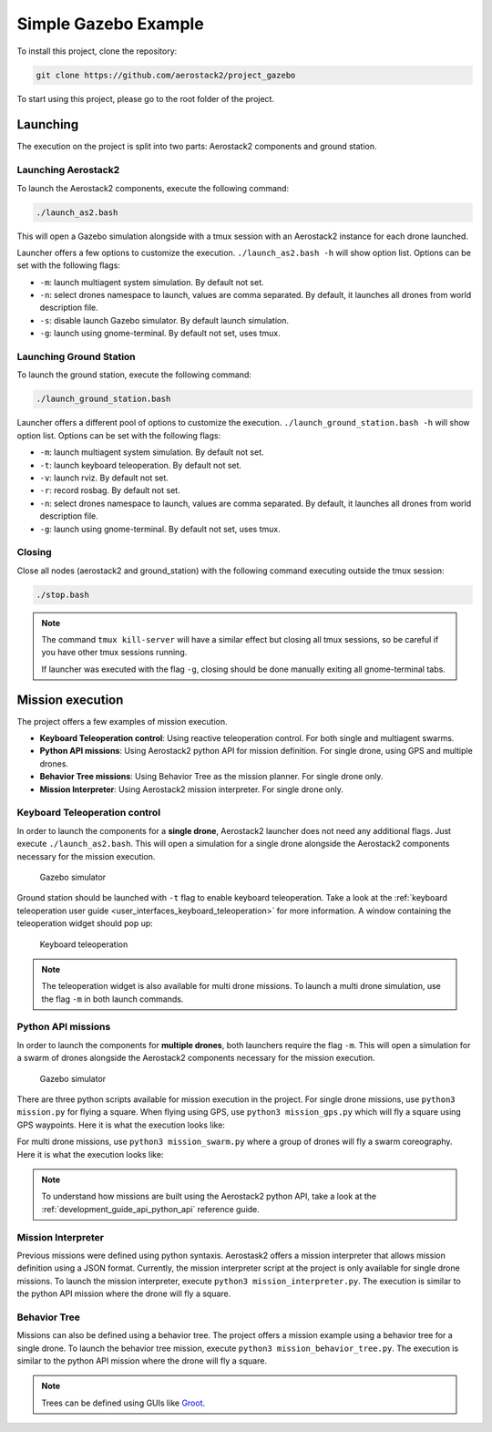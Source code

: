 .. _project_gazebo:

=====================
Simple Gazebo Example
=====================

To install this project, clone the repository:

.. code-block:: bash

   git clone https://github.com/aerostack2/project_gazebo

To start using this project, please go to the root folder of the project.


.. _project_gazebo_launching:

---------
Launching
---------

The execution on the project is split into two parts: Aerostack2 components and ground station.

Launching Aerostack2
====================

To launch the Aerostack2 components, execute the following command:

.. code-block:: bash

    ./launch_as2.bash


This will open a Gazebo simulation alongside with a tmux session with an Aerostack2 instance for each drone launched.

Launcher offers a few options to customize the execution. ``./launch_as2.bash -h`` will show option list. Options can be set with the following flags:

- ``-m``: launch multiagent system simulation. By default not set.
- ``-n``: select drones namespace to launch, values are comma separated. By default, it launches all drones from world description file.
- ``-s``: disable launch Gazebo simulator. By default launch simulation.
- ``-g``: launch using gnome-terminal. By default not set, uses tmux.

Launching Ground Station
========================

To launch the ground station, execute the following command:

.. code-block:: bash

    ./launch_ground_station.bash

Launcher offers a different pool of options to customize the execution. ``./launch_ground_station.bash -h`` will show option list. Options can be set with the following flags:

- ``-m``: launch multiagent system simulation. By default not set.
- ``-t``: launch keyboard teleoperation. By default not set.
- ``-v``: launch rviz. By default not set.
- ``-r``: record rosbag. By default not set.
- ``-n``: select drones namespace to launch, values are comma separated. By default, it launches all drones from world description file.
- ``-g``: launch using gnome-terminal. By default not set, uses tmux.

Closing
=======

Close all nodes (aerostack2 and ground_station) with the following command executing outside the tmux session:

.. code-block:: bash

    ./stop.bash

.. note::

    The command ``tmux kill-server`` will have a similar effect but closing all tmux sessions, so be careful if you have other tmux sessions running.

    If launcher was executed with the flag ``-g``, closing should be done manually exiting all gnome-terminal tabs.


.. _project_gazebo_mission:

-----------------
Mission execution
-----------------

The project offers a few examples of mission execution.

- **Keyboard Teleoperation control**: Using reactive teleoperation control. For both single and multiagent swarms.
- **Python API missions**: Using Aerostack2 python API for mission definition. For single drone, using GPS and multiple drones.
- **Behavior Tree missions**: Using Behavior Tree as the mission planner. For single drone only.
- **Mission Interpreter**: Using Aerostack2 mission interpreter. For single drone only.


.. _project_gazebo_keyboard_teleoperation:

Keyboard Teleoperation control
==============================

In order to launch the components for a **single drone**, Aerostack2 launcher does not need any additional flags. Just execute ``./launch_as2.bash``.
This will open a simulation for a single drone alongside the Aerostack2 components necessary for the mission execution. 

.. figure:: images/single_drone_gz.png
   :scale: 50
   :class: with-shadow
   
   Gazebo simulator

Ground station should be launched with ``-t`` flag to enable keyboard teleoperation. Take a look at the :ref:`keyboard teleoperation user guide <user_interfaces_keyboard_teleoperation>` for more information.
A window containing the teleoperation widget should pop up:

.. figure:: images/keyboard_teleop_view.png
   :scale: 50
   :class: with-shadow
   
   Keyboard teleoperation

.. note::

    The teleoperation widget is also available for multi drone missions. To launch a multi drone simulation, use the flag ``-m`` in both launch commands.


.. _project_gazebo_python_api:

Python API missions
===================

In order to launch the components for **multiple drones**, both launchers require the flag ``-m``.
This will open a simulation for a swarm of drones alongside the Aerostack2 components necessary for the mission execution.

.. figure:: images/swarm_gz.png
   :scale: 50
   :class: with-shadow
   
   Gazebo simulator

There are three python scripts available for mission execution in the project. For single drone missions, use ``python3 mission.py`` for flying a square.
When flying using GPS, use ``python3 mission_gps.py`` which will fly a square using GPS waypoints. Here it is what the execution looks like:

.. raw:: html

    <div style="position: relative; padding-bottom: 56.25%; height: 0; overflow: hidden; max-width: 100%; height: auto;">
        <iframe src="https://www.youtube.com/embed/57pg6cQ1MGw" frameborder="0" allowfullscreen style="position: absolute; top: 0; left: 0; width: 100%; height: 100%;"></iframe>
    </div>


For multi drone missions, use ``python3 mission_swarm.py`` where a group of drones will fly a swarm coreography. Here it is what the execution looks like:

.. raw:: html

    <div style="position: relative; padding-bottom: 56.25%; height: 0; overflow: hidden; max-width: 100%; height: auto;">
        <iframe src="https://www.youtube.com/embed/gyOPm7apPxo" frameborder="0" allowfullscreen style="position: absolute; top: 0; left: 0; width: 100%; height: 100%;"></iframe>
    </div>

.. note::

    To understand how missions are built using the Aerostack2 python API, take a look at the :ref:`development_guide_api_python_api` reference guide.


.. _project_gazebo_mission_interpreter:

Mission Interpreter
===================

Previous missions were defined using python syntaxis. Aerostask2 offers a mission interpreter that allows mission definition using a JSON format.
Currently, the mission interpreter script at the project is only available for single drone missions.
To launch the mission interpreter, execute ``python3 mission_interpreter.py``.
The execution is similar to the python API mission where the drone will fly a square.


.. _project_gazebo_behavior_tree:

Behavior Tree
=============

Missions can also be defined using a behavior tree. The project offers a mission example using a behavior tree for a single drone.
To launch the behavior tree mission, execute ``python3 mission_behavior_tree.py``.
The execution is similar to the python API mission where the drone will fly a square.

.. note::

    Trees can be defined using GUIs like `Groot <https://www.behaviortree.dev/groot/>`_.